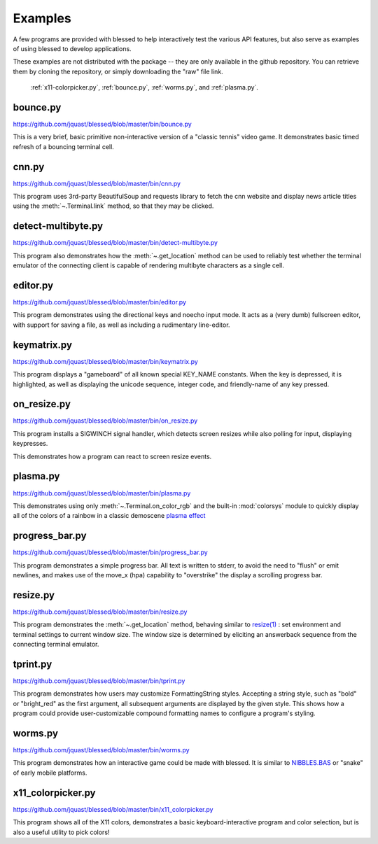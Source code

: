 Examples
========

A few programs are provided with blessed to help interactively test the various API features, but
also serve as examples of using blessed to develop applications.

These examples are not distributed with the package -- they are only available in the github
repository.  You can retrieve them by cloning the repository, or simply downloading the "raw" file
link.

.. note: animations are made using the following CLI example:

   ffmpeg -i blessed_demo_6.mov -pix_fmt rgb8 -r 24 -f gif - \
      | gifsicle --optimize=3 --delay=3 --resize-width 800 > blessed_demo_6.gif

.. figure:: https://dxtz6bzwq9sxx.cloudfront.net/blessed_demo_intro.gif
   :alt: Animations of x11-colorpicker.py, bounce.py, worms.py, and plasma.py

   :ref:`x11-colorpicker.py`, :ref:`bounce.py`, :ref:`worms.py`, and :ref:`plasma.py`.

.. _bounce.py:

bounce.py
---------

https://github.com/jquast/blessed/blob/master/bin/bounce.py

This is a very brief, basic primitive non-interactive version of a "classic tennis" video game. It
demonstrates basic timed refresh of a bouncing terminal cell.

.. _cnn.py:

cnn.py
-------------------
https://github.com/jquast/blessed/blob/master/bin/cnn.py

This program uses 3rd-party BeautifulSoup and requests library to fetch the cnn website and display
news article titles using the :meth:`~.Terminal.link` method, so that they may be clicked.

.. _detect-multibyte.py:

detect-multibyte.py
-------------------
https://github.com/jquast/blessed/blob/master/bin/detect-multibyte.py

This program also demonstrates how the :meth:`~.get_location` method
can be used to reliably test whether the terminal emulator of the connecting
client is capable of rendering multibyte characters as a single cell.

.. _editor.py:

editor.py
---------
https://github.com/jquast/blessed/blob/master/bin/editor.py

This program demonstrates using the directional keys and noecho input
mode. It acts as a (very dumb) fullscreen editor, with support for
saving a file, as well as including a rudimentary line-editor.

.. _keymatrix.py:

keymatrix.py
------------
https://github.com/jquast/blessed/blob/master/bin/keymatrix.py

This program displays a "gameboard" of all known special KEY_NAME
constants. When the key is depressed, it is highlighted, as well
as displaying the unicode sequence, integer code, and friendly-name
of any key pressed.

.. _on_resize.py:

on_resize.py
------------
https://github.com/jquast/blessed/blob/master/bin/on_resize.py

This program installs a SIGWINCH signal handler, which detects
screen resizes while also polling for input, displaying keypresses.

This demonstrates how a program can react to screen resize events.

.. _plasma.py:

plasma.py
---------
https://github.com/jquast/blessed/blob/master/bin/plasma.py

This demonstrates using only :meth:`~.Terminal.on_color_rgb` and the built-in :mod:`colorsys`
module to quickly display all of the colors of a rainbow in a classic demoscene `plasma effect
<https://lodev.org/cgtutor/plasma.html>`_

.. _progress_bar.py:

progress_bar.py
---------------
https://github.com/jquast/blessed/blob/master/bin/progress_bar.py

This program demonstrates a simple progress bar. All text is written
to stderr, to avoid the need to "flush" or emit newlines, and makes
use of the move_x (hpa) capability to "overstrike" the display a
scrolling progress bar.

.. _resize.py:

resize.py
---------
https://github.com/jquast/blessed/blob/master/bin/resize.py

This program demonstrates the :meth:`~.get_location` method,
behaving similar to `resize(1)
<https://github.com/joejulian/xterm/blob/master/resize.c>`_
: set environment and terminal settings to current window size.
The window size is determined by eliciting an answerback
sequence from the connecting terminal emulator.

.. _tprint.py:

tprint.py
---------
https://github.com/jquast/blessed/blob/master/bin/tprint.py

This program demonstrates how users may customize FormattingString
styles.  Accepting a string style, such as "bold" or "bright_red"
as the first argument, all subsequent arguments are displayed by
the given style.  This shows how a program could provide
user-customizable compound formatting names to configure a program's
styling.

.. _worms.py:

worms.py
--------
https://github.com/jquast/blessed/blob/master/bin/worms.py

This program demonstrates how an interactive game could be made
with blessed.  It is similar to `NIBBLES.BAS
<https://github.com/tangentstorm/tangentlabs/blob/master/qbasic/NIBBLES.BAS>`_
or "snake" of early mobile platforms.

.. _x11-colorpicker.py:

x11_colorpicker.py
------------------
https://github.com/jquast/blessed/blob/master/bin/x11_colorpicker.py

This program shows all of the X11 colors, demonstrates a basic keyboard-interactive program and
color selection, but is also a useful utility to pick colors!
